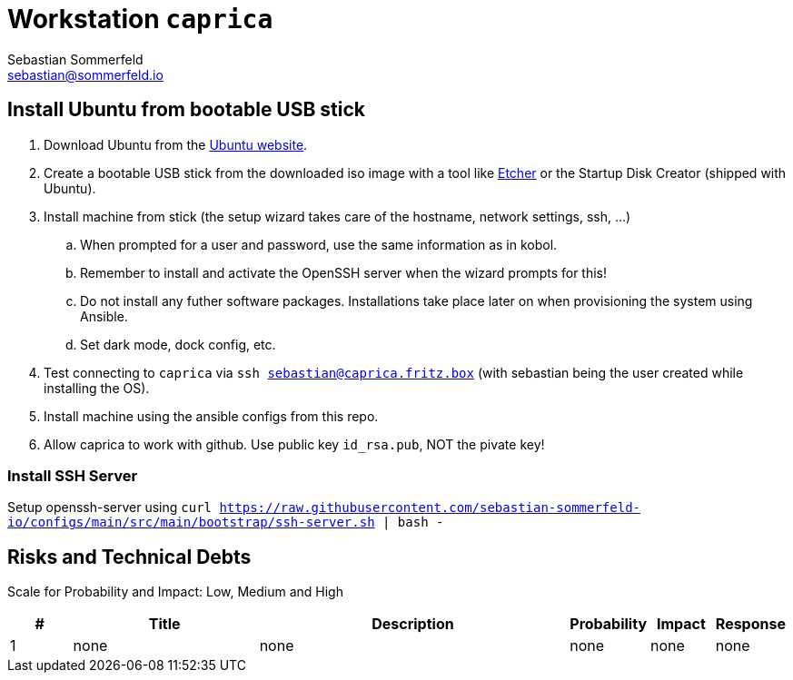 = Workstation `caprica`
Sebastian Sommerfeld <sebastian@sommerfeld.io>

== Install Ubuntu from bootable USB stick
. Download Ubuntu from the link:https://ubuntu.com[Ubuntu website].
. Create a bootable USB stick from the downloaded iso image with a tool like link:https://www.balena.io/etcher[Etcher] or the Startup Disk Creator (shipped with Ubuntu).
. Install machine from stick (the setup wizard takes care of the hostname, network settings, ssh, ...)
.. When prompted for a user and password, use the same information as in kobol.
.. Remember to install and activate the OpenSSH server when the wizard prompts for this!
.. Do not install any futher software packages. Installations take place later on when provisioning the system using Ansible.
.. Set dark mode, dock config, etc.
. Test connecting to `caprica` via `ssh sebastian@caprica.fritz.box` (with sebastian being the user created while installing the OS).
. Install machine using the ansible configs from this repo.
. Allow caprica to work with github. Use public key `id_rsa.pub`, NOT the pivate key!

=== Install SSH Server
Setup openssh-server using `curl https://raw.githubusercontent.com/sebastian-sommerfeld-io/configs/main/src/main/bootstrap/ssh-server.sh | bash -`

== Risks and Technical Debts
Scale for Probability and Impact: Low, Medium and High

[cols="1,3,5,1,1,1", options="header"]
|===
|# |Title |Description |Probability |Impact |Response
|{counter:usage} |none |none |none |none |none ||none
|===
